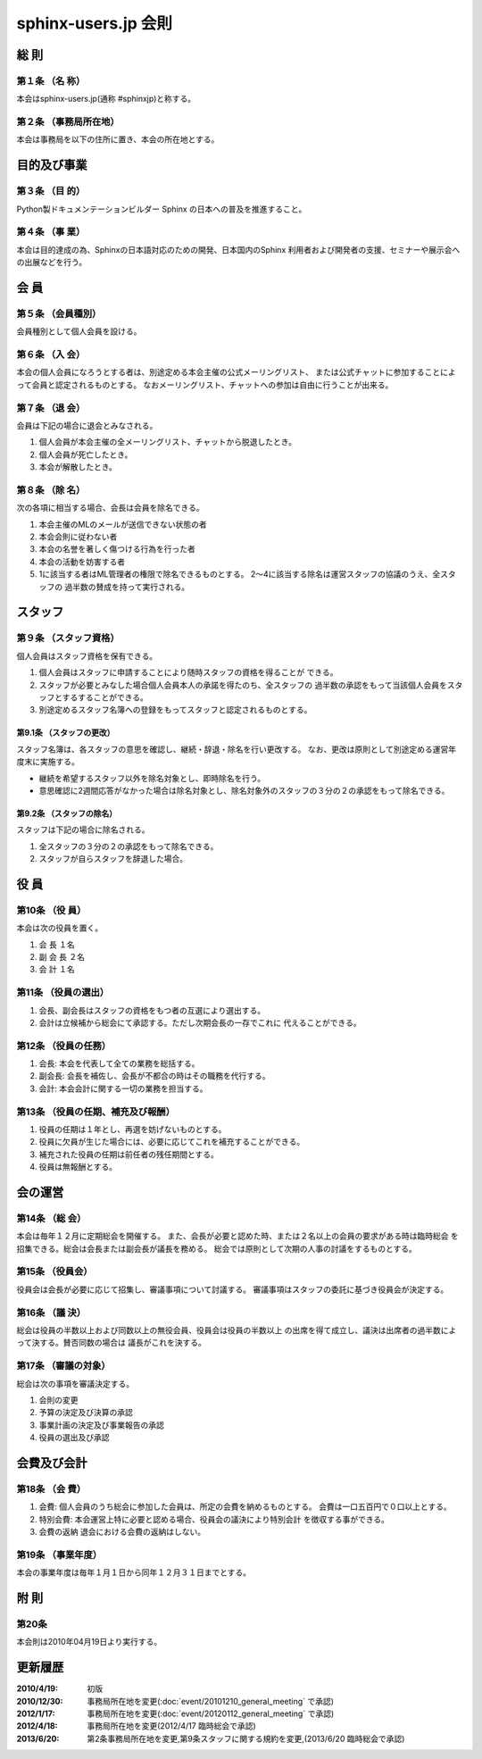 ====================
sphinx-users.jp 会則
====================

総 則
======

第１条 （名 称）
----------------
本会はsphinx-users.jp(通称 #sphinxjp)と称する。

第２条 （事務局所在地）
-----------------------
本会は事務局を以下の住所に置き、本会の所在地とする。

|secretariat_address|

.. |secretariat_address| image:: secretariat_address.png

目的及び事業
============

第３条 （目 的）
----------------
Python製ドキュメンテーションビルダー Sphinx の日本への普及を推進すること。

第４条 （事 業）
----------------
本会は目的達成の為、Sphinxの日本語対応のための開発、日本国内のSphinx
利用者および開発者の支援、セミナーや展示会への出展などを行う。


会 員
=====

第５条 （会員種別）
-------------------
会員種別として個人会員を設ける。

第６条 （入 会）
----------------
本会の個人会員になろうとする者は、別途定める本会主催の公式メーリングリスト、
または公式チャットに参加することによって会員と認定されるものとする。
なおメーリングリスト、チャットへの参加は自由に行うことが出来る。

第７条 （退 会）
-----------------
会員は下記の場合に退会とみなされる。

1. 個人会員が本会主催の全メーリングリスト、チャットから脱退したとき。
2. 個人会員が死亡したとき。
3. 本会が解散したとき。

第８条 （除 名）
----------------
次の各項に相当する場合、会長は会員を除名できる。

1. 本会主催のMLのメールが送信できない状態の者
2. 本会会則に従わない者
3. 本会の名誉を著しく傷つける行為を行った者
4. 本会の活動を妨害する者
5. 1に該当する者はML管理者の権限で除名できるものとする。
   2～4に該当する除名は運営スタッフの協議のうえ、全スタッフの
   過半数の賛成を持って実行される。


スタッフ
========

第９条 （スタッフ資格）
-----------------------

個人会員はスタッフ資格を保有できる。

1. 個人会員はスタッフに申請することにより随時スタッフの資格を得ることが
   できる。
2. スタッフが必要とみなした場合個人会員本人の承諾を得たのち、全スタッフの
   過半数の承認をもって当該個人会員をスタッフとするすることができる。
3. 別途定めるスタッフ名簿への登録をもってスタッフと認定されるものとする。

第9.1条 （スタッフの更改）
^^^^^^^^^^^^^^^^^^^^^^^^^^
スタッフ名簿は、各スタッフの意思を確認し、継続・辞退・除名を行い更改する。
なお、更改は原則として別途定める運営年度末に実施する。

* 継続を希望するスタッフ以外を除名対象とし、即時除名を行う。
* 意思確認に2週間応答がなかった場合は除名対象とし、除名対象外のスタッフの３分の２の承認をもって除名できる。

第9.2条 （スタッフの除名）
^^^^^^^^^^^^^^^^^^^^^^^^^^
スタッフは下記の場合に除名される。

1. 全スタッフの３分の２の承認をもって除名できる。
2. スタッフが自らスタッフを辞退した場合。

役 員
=====

第10条 （役 員）
----------------
本会は次の役員を置く。

1. 会 長 １名
2. 副 会 長 ２名
3. 会 計 １名

第11条 （役員の選出）
---------------------
1. 会長、副会長はスタッフの資格をもつ者の互選により選出する。
2. 会計は立候補から総会にて承認する。ただし次期会長の一存でこれに
   代えることができる。

第12条 （役員の任務）
---------------------
1. 会長: 本会を代表して全ての業務を総括する。
2. 副会長: 会長を補佐し、会長が不都合の時はその職務を代行する。
3. 会計: 本会会計に関する一切の業務を担当する。

第13条 （役員の任期、補充及び報酬）
-----------------------------------
1. 役員の任期は１年とし、再選を妨げないものとする。
2. 役員に欠員が生じた場合には、必要に応じてこれを補充することができる。
3. 補充された役員の任期は前任者の残任期間とする。
4. 役員は無報酬とする。


会の運営
========

第14条 （総 会）
----------------
本会は毎年１２月に定期総会を開催する。
また、会長が必要と認めた時、または２名以上の会員の要求がある時は臨時総会
を招集できる。総会は会長または副会長が議長を務める。
総会では原則として次期の人事の討議をするものとする。

第15条 （役員会）
-----------------
役員会は会長が必要に応じて招集し、審議事項について討議する。
審議事項はスタッフの委託に基づき役員会が決定する。

第16条 （議 決）
----------------
総会は役員の半数以上および同数以上の無役会員、役員会は役員の半数以上
の出席を得て成立し、議決は出席者の過半数によって決する。賛否同数の場合は
議長がこれを決する。

第17条 （審議の対象）
---------------------
総会は次の事項を審議決定する。

1. 会則の変更
2. 予算の決定及び決算の承認
3. 事業計画の決定及び事業報告の承認
4. 役員の選出及び承認


会費及び会計
============

第18条 （会 費）
----------------
1. 会費: 個人会員のうち総会に参加した会員は、所定の会費を納めるものとする。
   会費は一口五百円で０口以上とする。
2. 特別会費: 本会運営上特に必要と認める場合、役員会の議決により特別会計
   を徴収する事ができる。
3. 会費の返納 退会における会費の返納はしない。

第19条 （事業年度）
-------------------
本会の事業年度は毎年１月１日から同年１２月３１日までとする。


附 則
=====

第20条
------
本会則は2010年04月19日より実行する。


更新履歴
=========

:2010/4/19: 初版
:2010/12/30: 事務局所在地を変更(:doc:`event/20101210_general_meeting` で承認)
:2012/1/17: 事務局所在地を変更(:doc:`event/20120112_general_meeting` で承認)
:2012/4/18: 事務局所在地を変更(2012/4/17 臨時総会で承認)
:2013/6/20: 第2条事務局所在地を変更,第9条スタッフに関する規約を変更,(2013/6/20 臨時総会で承認)
